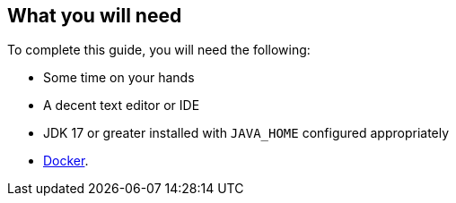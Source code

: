 == What you will need

To complete this guide, you will need the following:

* Some time on your hands
* A decent text editor or IDE
* JDK 17 or greater installed with `JAVA_HOME` configured appropriately
* https://www.docker.io/gettingstarted/#h_installation[Docker].
